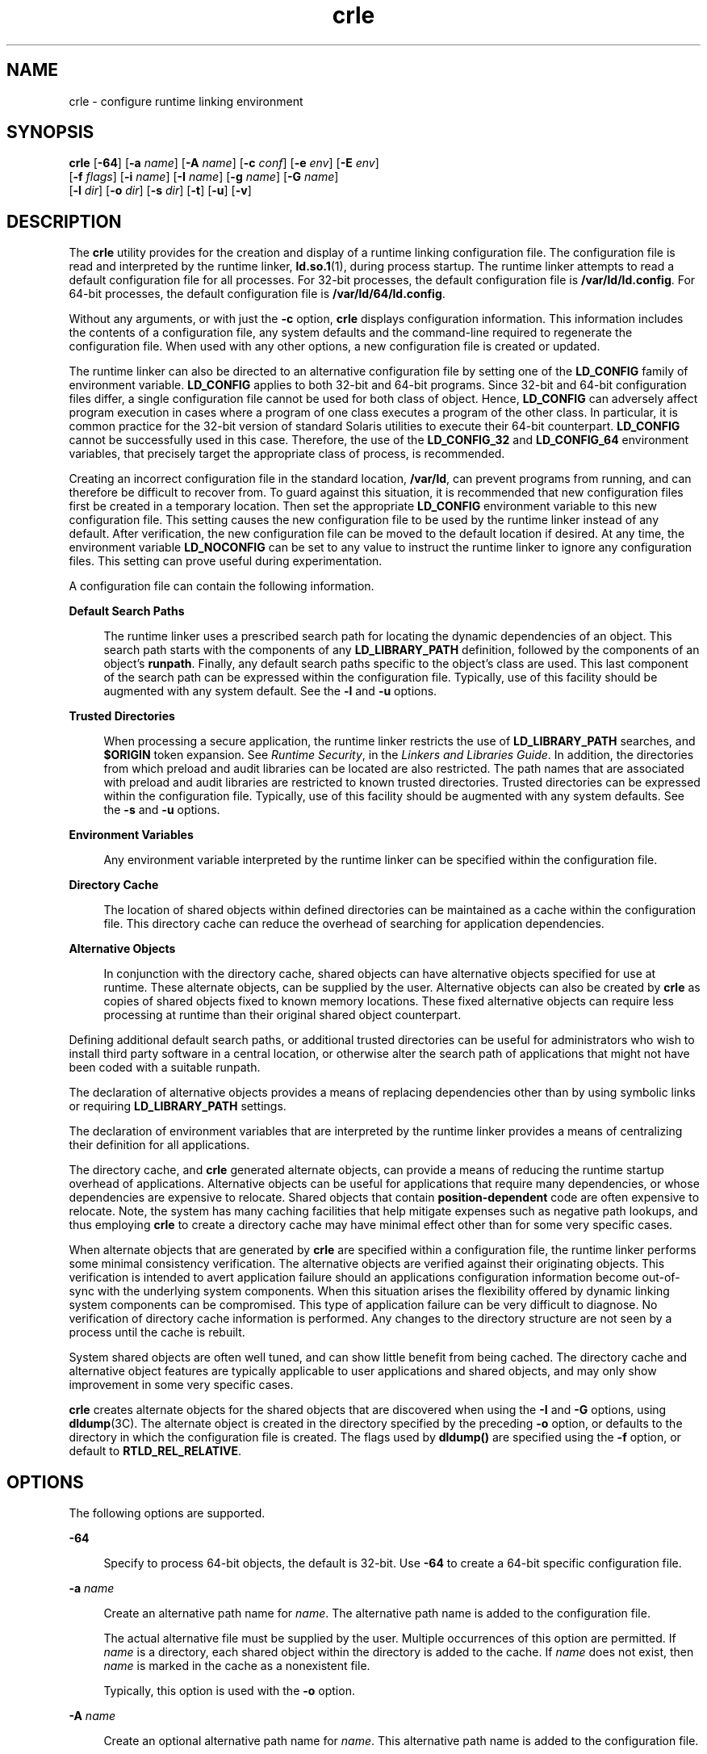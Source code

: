 '\" te
.\"  Copyright (c) 2008, 2014, Oracle and/or its affiliates. All rights reserved.
.TH crle 1 "28 Oct 2014" "SunOS 5.11" "User Commands"
.SH NAME
crle \- configure runtime linking environment
.SH SYNOPSIS
.LP
.nf
\fBcrle\fR [\fB-64\fR] [\fB-a\fR \fIname\fR] [\fB-A\fR \fIname\fR] [\fB-c\fR \fIconf\fR] [\fB-e\fR \fIenv\fR] [\fB-E\fR \fIenv\fR] 
 [\fB-f\fR \fIflags\fR] [\fB-i\fR \fIname\fR] [\fB-I\fR \fIname\fR] [\fB-g\fR \fIname\fR] [\fB-G\fR \fIname\fR] 
 [\fB-l\fR \fIdir\fR] [\fB-o\fR \fIdir\fR] [\fB-s\fR \fIdir\fR] [\fB-t\fR] [\fB-u\fR] [\fB-v\fR]
.fi

.SH DESCRIPTION
.sp
.LP
The \fBcrle\fR utility provides for the creation and display of a runtime linking configuration file. The configuration file is read and interpreted by the runtime linker, \fBld.so.1\fR(1), during process startup. The runtime linker attempts to read a default configuration file for all processes. For 32-bit processes, the default configuration file is \fB/var/ld/ld.config\fR. For 64-bit processes, the default configuration file is \fB/var/ld/64/ld.config\fR.
.sp
.LP
Without any arguments, or with just the \fB-c\fR option, \fBcrle\fR displays configuration information. This information includes the contents of a configuration file, any system defaults and the command-line required to regenerate the configuration file. When used with any other options, a new configuration file is created or updated.
.sp
.LP
The runtime linker can also be directed to an alternative configuration file by setting one of the \fBLD_CONFIG\fR family of environment variable. \fBLD_CONFIG\fR applies to both 32-bit and 64-bit programs. Since 32-bit and 64-bit configuration files differ, a single configuration file cannot be used for both class of object. Hence, \fBLD_CONFIG\fR can adversely affect program execution in cases where a program of one class executes a program of the other class. In particular, it is common practice for the 32-bit version of standard Solaris utilities to execute their 64-bit counterpart. \fBLD_CONFIG\fR cannot be successfully used in this case. Therefore, the use of the \fBLD_CONFIG_32\fR and \fBLD_CONFIG_64\fR environment variables, that precisely target the appropriate class of process, is recommended.
.sp
.LP
Creating an incorrect configuration file in the standard location, \fB/var/ld\fR, can prevent programs from running, and can therefore be difficult to recover from. To guard against this situation, it is recommended that new configuration files first be created in a temporary location. Then set the appropriate \fBLD_CONFIG\fR environment variable to this new configuration file. This setting causes the new configuration file to be used by the runtime linker instead of any default. After verification, the new configuration file can be moved to the default location if desired. At any time, the environment variable \fBLD_NOCONFIG\fR can be set to any value to instruct the runtime linker to ignore any configuration files. This setting can prove useful during experimentation.
.sp
.LP
A configuration file can contain the following information.
.sp
.ne 2
.mk
.na
\fBDefault Search Paths\fR
.ad
.sp .6
.RS 4n
The runtime linker uses a prescribed search path for locating the dynamic dependencies of an object. This search path starts with the components of any \fBLD_LIBRARY_PATH\fR definition, followed by the components of an object's \fBrunpath\fR. Finally, any default search paths specific to the object's class are used. This last component of the search path can be expressed within the configuration file. Typically, use of this facility should be augmented with any system default. See the \fB-l\fR and \fB-u\fR options.
.RE

.sp
.ne 2
.mk
.na
\fBTrusted Directories\fR
.ad
.sp .6
.RS 4n
When processing a secure application, the runtime linker restricts the use of \fBLD_LIBRARY_PATH\fR searches, and \fB$ORIGIN\fR token expansion. See \fIRuntime Security\fR, in the \fILinkers and Libraries Guide\fR. In addition, the directories from which preload and audit libraries can be located are also restricted. The path names that are associated with preload and audit libraries are restricted to known trusted directories. Trusted directories can be expressed within the configuration file. Typically, use of this facility should be augmented with any system defaults. See the \fB-s\fR and \fB-u\fR options.
.RE

.sp
.ne 2
.mk
.na
\fBEnvironment Variables\fR
.ad
.sp .6
.RS 4n
Any environment variable interpreted by the runtime linker can be specified within the configuration file.
.RE

.sp
.ne 2
.mk
.na
\fBDirectory Cache\fR
.ad
.sp .6
.RS 4n
The location of shared objects within defined directories can be maintained as a cache within the configuration file. This directory cache can reduce the overhead of searching for application dependencies.
.RE

.sp
.ne 2
.mk
.na
\fBAlternative Objects\fR
.ad
.sp .6
.RS 4n
In conjunction with the directory cache, shared objects can have alternative objects specified for use at runtime. These alternate objects, can be supplied by the user. Alternative objects can also be created by \fBcrle\fR as copies of shared objects fixed to known memory locations. These fixed alternative objects can require less processing at runtime than their original shared object counterpart.
.RE

.sp
.LP
Defining additional default search paths, or additional trusted directories can be useful for administrators who wish to install third party software in a central location, or otherwise alter the search path of applications that might not have been coded with a suitable runpath.
.sp
.LP
The declaration of alternative objects provides a means of replacing dependencies other than by using symbolic links or requiring \fBLD_LIBRARY_PATH\fR settings.
.sp
.LP
The declaration of environment variables that are interpreted by the runtime linker provides a means of centralizing their definition for all applications.
.sp
.LP
The directory cache, and \fBcrle\fR generated alternate objects, can provide a means of reducing the runtime startup overhead of applications. Alternative objects can be useful for applications that require many dependencies, or whose dependencies are expensive to relocate. Shared objects that contain \fBposition-dependent\fR code are often expensive to relocate. Note, the system has many caching facilities that help mitigate expenses such as negative path lookups, and thus employing \fBcrle\fR to create a directory cache may have minimal effect other than for some very specific cases.
.sp
.LP
When alternate objects that are generated by \fBcrle\fR are specified within a configuration file, the runtime linker performs some minimal consistency verification. The alternative objects are verified against their originating objects. This verification is intended to avert application failure should an applications configuration information become out-of-sync with the underlying system components. When this situation arises the flexibility offered by dynamic linking system components can be compromised. This type of application failure can be very difficult to diagnose. No verification of directory cache information is performed. Any changes to the directory structure are not seen by a process until the cache is rebuilt.
.sp
.LP
System shared objects are often well tuned, and can show little benefit from being cached. The directory cache and alternative object features are typically applicable to user applications and shared objects, and may only show improvement in some very specific cases.
.sp
.LP
\fBcrle\fR creates alternate objects for the shared objects that are discovered when using the \fB-I\fR and \fB-G\fR options, using \fBdldump\fR(3C). The alternate object is created in the directory specified by the preceding \fB-o\fR option, or defaults to the directory in which the configuration file is created. The flags used by \fBdldump()\fR are specified using the \fB-f\fR option, or default to \fBRTLD_REL_RELATIVE\fR.
.SH OPTIONS
.sp
.LP
The following options are supported.
.sp
.ne 2
.mk
.na
\fB\fB-64\fR\fR
.ad
.sp .6
.RS 4n
Specify to process 64-bit objects, the default is 32-bit. Use \fB-64\fR to create a 64-bit specific configuration file.
.RE

.sp
.ne 2
.mk
.na
\fB\fB-a\fR \fIname\fR\fR
.ad
.sp .6
.RS 4n
Create an alternative path name for \fIname\fR. The alternative path name is added to the configuration file.
.sp
The actual alternative file must be supplied by the user. Multiple occurrences of this option are permitted. If \fIname\fR is a directory, each shared object within the directory is added to the cache. If \fIname\fR does not exist, then \fIname\fR is marked in the cache as a nonexistent file.
.sp
Typically, this option is used with the \fB-o\fR option.
.RE

.sp
.ne 2
.mk
.na
\fB\fB-A\fR \fIname\fR\fR
.ad
.sp .6
.RS 4n
Create an optional alternative path name for \fIname\fR. This alternative path name is added to the configuration file.
.sp
This option mimics the \fB-a\fR option, except that if the alternative is unavailable at runtime, the original object \fIname\fR is used. This model mimics the use of auxiliary filters. See \fIGenerating Auxiliary Filters\fR, in the \fILinkers and Libraries Guide\fR.
.sp
Typically, this option is used with the \fB-o\fR option.
.RE

.sp
.ne 2
.mk
.na
\fB\fB-c\fR \fIconf\fR\fR
.ad
.sp .6
.RS 4n
Specify to use the configuration file name \fIconf\fR. If this option is not supplied, the default configuration file is used.
.RE

.sp
.ne 2
.mk
.na
\fB\fB-e\fR \fIenv\fR\fR
.ad
.sp .6
.RS 4n
Specify a \fBreplaceable\fR environment variable, \fIenv\fR. Only environment variables that are applicable to the runtime linker are meaningful. Multiple occurrences of this option are permitted. This option is similar to the \fB-E\fR option. However, the option differs in how configuration file definitions, and process environment definitions of the same name are resolved at runtime.
.sp
A definition established in a configuration file can be \fBoverridden\fR by a process environment definition, or be \fBsuppressed\fR by a null-value process environment definition.
.sp
In other words, these configuration file definitions can be replaced, or removed by the process environment at runtime.
.RE

.sp
.ne 2
.mk
.na
\fB\fB-E\fR \fIenv\fR\fR
.ad
.sp .6
.RS 4n
Specify a \fBpermanent\fR environment variable, \fIenv\fR. Only environment variables that are applicable to the runtime linker are meaningful. Multiple occurrences of this option are permitted. This option is similar to the \fB-e\fR option. However, the option differs in how configuration file definitions, and process environment definitions of the same name are resolved at runtime.
.sp
Environment variable definitions that are meaningful to the runtime linker fall into one of two categories. Singular definitions are definitions such as \fBLD_NOLAZYLOAD=1\fR and \fBLD_DEBUG_OUTPUT=\fR\fIfile\fR. List definitions, which can take one or more values, are definitions such as \fBLD_LIBRARY_PATH=\fR\fIpath\fR, and \fBLD_DEBUG=\fR\fIfiles\fR,\fIdetails\fR.
.sp
A singular definition that is established in a configuration file takes precedence over a process environment definition. A list definition that is established in a configuration file is \fBappended\fR to a process environment definition. Any definition that is established in a configuration file can \fBnot\fR be suppressed by a null-value process environment definition.
.sp
In other words, these configuration file definitions can \fBnot\fR be replaced, or removed by the process environment at runtime.
.RE

.sp
.ne 2
.mk
.na
\fB\fB-f\fR \fIflags\fR\fR
.ad
.sp .6
.RS 4n
Provide the symbolic \fIflags\fR argument to the \fBdldump\fR(3C) calls used to generate alternate objects. Any of the \fBRTLD_REL\fR flags that are defined in \fB/usr/include/dlfcn.h\fR can be used. Multiple flags can be \fBor\fR'ed together using the "\fB|\fR" character. In this case, the string should be quoted to avoid expansion by the shell. If no \fIflags\fR values are provided the default flag is \fBRTLD_REL_RELATIVE\fR.
.RE

.sp
.ne 2
.mk
.na
\fB\fB-i\fR \fIname\fR\fR
.ad
.sp .6
.RS 4n
Add an individual \fIname\fR to the configuration cache. Multiple occurrences of this option are permitted. \fIname\fR can be a shared object or a directory. If \fIname\fR is a directory, each shared object within the directory is added to the cache. If \fIname\fR does not exist, the \fIname\fR is marked in the cache as a nonexistent directory.
.RE

.sp
.ne 2
.mk
.na
\fB\fB-I\fR \fIname\fR\fR
.ad
.sp .6
.RS 4n
Mimic the \fB-i\fR, and in addition any shared object that is processed has an alternative created using \fBdldump\fR(3C). If the \fB-f\fR flag contains \fBRTLD_REL_EXEC\fR, then \fIname\fR can be a dynamic executable, for which an alternative is created. Only one dynamic executable can be specified in this manner, as the cache that is created is specific to this application.
.RE

.sp
.ne 2
.mk
.na
\fB\fB-g\fR \fIname\fR\fR
.ad
.sp .6
.RS 4n
Add the group \fIname\fR to the configuration cache. Each object is expanded to determine its dependencies. Multiple occurrences of this option are permitted. \fIname\fR can be a dynamic executable, shared object or a directory. If \fIname\fR is a shared object, the shared object and its dependencies are added to the cache. If \fIname\fR is a directory, each shared object within the directory, and its dependencies, are added to the cache.
.RE

.sp
.ne 2
.mk
.na
\fB\fB-G\fR \fIname\fR\fR
.ad
.sp .6
.RS 4n
Mimic the \fB-g\fR option, and in addition any shared object that is processed has an alternative created using \fBdldump\fR(3C). If \fIname\fR is a dynamic executable, and the \fB-f\fR flag contains \fBRTLD_REL_EXEC\fR, then an alternative for the dynamic executable is also created. Only one dynamic executable can be specified in this manner as the cache that is created is specific to this application.
.RE

.sp
.ne 2
.mk
.na
\fB\fB-l\fR \fIdir\fR\fR
.ad
.sp .6
.RS 4n
Specify a new default search directory \fIdir\fR for \fBELF\fR objects. Multiple occurrences of this option are permitted.
.sp
The default search paths for 32-bit \fBELF\fR objects are \fB/lib\fR followed by \fB/usr/lib\fR. For 64-bit \fBELF\fR objects, the default search paths are \fB/lib/64\fR followed by \fB/usr/lib/64\fR.
.sp
Use of this option \fBreplaces\fR the default search path. Therefore, a \fB-l\fR option is normally required to specify the original system default in relation to any new paths that are being applied. However, if the \fB-u\fR option is in effect, and a configuration file does \fBnot\fR exist, the system defaults are added to the new configuration file. These defaults are added before the new paths specified with the \fB-l\fR option.
.RE

.sp
.ne 2
.mk
.na
\fB\fB-o\fR \fIdir\fR\fR
.ad
.sp .6
.RS 4n
When used with either the \fB-a\fR or \fB-A\fR options, specifies the directory \fIdir\fR in which any alternate objects exist. When alternative objects are created by \fBcrle\fR, this option specified where the alternative are created. Without this option, alternate objects exist in the directory in which the configuration file is created. Multiple occurrences of this option are permitted, the directory \fIdir\fR being used to locate alternatives for any following command-line options. Alternative objects are not permitted to override their associated originals.
.sp
Typically, this option is used with the \fB-a\fR or \fB-A\fR options.
.RE

.sp
.ne 2
.mk
.na
\fB\fB-s\fR \fIdir\fR\fR
.ad
.sp .6
.RS 4n
Specify a new trusted directory \fIdir\fR for \fIsecure\fR \fBELF\fR objects. Multiple occurrences of this option are permitted.
.sp
See \fBSECURITY\fR in \fBld.so.1\fR(1) for a definition of secure objects. See \fIRuntime Security\fR, in the \fILinkers and Libraries Guide\fR for a discussion of runtime restrictions imposed on secure applications.
.sp
The default trusted directories for secure 32-bit \fBELF\fR objects are \fB/lib/secure\fR followed by \fB/usr/lib/secure\fR. For 64-bit secure \fBELF\fR objects, the default trusted directories are \fB/lib/secure/64\fR followed by \fB/usr/lib/secure/64\fR.
.sp
Use of this option \fBreplaces\fR the default trusted directories. Therefore, a \fB-s\fR option is normally required to specify the original system default in relation to any new directories that are being applied. However, if the \fB-u\fR option is in effect, and a configuration file does \fBnot\fR exist, the system defaults are added to the new configuration file. These defaults are added before the new directories specified with the \fB-l\fR option.
.RE

.sp
.ne 2
.mk
.na
\fB\fB-t\fR\fR
.ad
.sp .6
.RS 4n
Obsolete. See NOTES.
.RE

.sp
.ne 2
.mk
.na
\fB\fB-u\fR\fR
.ad
.sp .6
.RS 4n
Request that a configuration file be updated, possibly with the addition of new information. Without other options, any existing configuration file is inspected and its contents recomputed. Additional arguments allow information to be appended to the recomputed contents. See NOTES.
.sp
If a configuration file does not exist, the configuration file is created as directed by the other arguments. In the case of the \fB-l\fR and \fB-s\fR options, any system defaults are first applied to the configuration file before the directories specified with these options.
.sp
The configuration file can be in the older format that lacks the system identification information that is normally written at the beginning of the file. In this case, \fBcrle\fR does not place system identification information into the resulting file, preserving compatibility of the file with older versions of Solaris. See NOTES.
.RE

.sp
.ne 2
.mk
.na
\fB\fB-v\fR\fR
.ad
.sp .6
.RS 4n
Specify verbose mode. When creating a configuration file, a trace of the files that are being processed is written to the standard out. When printing the contents of a configuration file, more extensive directory and file information is provided.
.RE

.sp
.LP
By default, the runtime linker attempts to read the configuration file \fB/var/ld/ld.config\fR for each 32-bit application processed. \fB/var/ld/64/ld.config\fR is read for each 64-bit application. When processing an alternative application, the runtime linker uses a \fB$ORIGIN/ld.config.\fIapp-name\fR\fR configuration file if present. See NOTES. Applications can reference an alternative configuration file by setting the \fBLD_CONFIG\fR environment variable. An alternative configuration file can also be specified by recording the configuration file name in the application at the time the application is built. See the \fB-c\fR option of \fBld\fR(1).
.SH EXAMPLES
.LP
\fBExample 1 \fRExperimenting With a Temporary Configuration File
.sp
.LP
The following example creates a temporary configuration file with a new default search path for \fBELF\fR objects. The environment variable \fBLD_CONFIG_32\fR is used to instruct the runtime linker to use this configuration file for all 32-bit processes.

.sp
.in +2
.nf
$ \fBcrle -c /tmp/ld.config -u -l /local/lib\fR
$ \fBcrle -c /tmp/ld.config\fR

Configuration file [version 4]: /tmp/ld.config
  Platform:     32-bit MSB SPARC
  Default Library Path (ELF):  /lib:/usr/lib:/local/lib
  Trusted Directories (ELF):   /lib/secure:/usr/lib/secure  \e
                               (system default)

Command line:
  crle -c /tmp/ld.config -l /lib:/usr/lib:/local/lib

$ \fBLD_CONFIG_32=/tmp/ld.config date\fR
Wednesday, April 23, 2014 01:27:17 PM PDT
.fi
.in -2
.sp

.LP
\fBExample 2 \fRUpdating and Displaying a New Default Search Path for \fBELF\fR Objects
.sp
.LP
The following example updates and displays a new default search path for \fBELF\fR objects.

.sp
.in +2
.nf
# \fBcrle -u -l /local/lib\fR
# \fBcrle\fR

Configuration file [version 4]: /var/ld/ld.config
  Platform:     32-bit MSB SPARC
  Default Library Path (ELF):  /lib:/usr/lib:/local/lib
  Trusted Directories (ELF):   /lib/secure:/usr/lib/secure  \e 
                               (system default)

Command line:
  crle -l /lib:/usr/lib:/local/lib

# \fBcrle -u -l /ISV/lib\fR
# \fBcrle\fR

Configuration file [version 4]: /var/ld/ld.config
  Platform      32-bit MSB SPARC
  Default Library Path (ELF):  /lib:/usr/lib:/local/lib:/ISV/lib
  Trusted Directories (ELF):   /lib/secure:/usr/lib/secure  \e
                               (system default)

Command line:
  crle -l /lib:/usr/lib:/local/lib:/usr/local/lib
.fi
.in -2
.sp

.sp
.LP
In this example, the default configuration file initially did not exist. Therefore, the new search path \fB/local/lib\fR is appended to the system default. The next update appends the search path \fB/ISV/lib\fR to those paths already established in the configuration file.

.LP
\fBExample 3 \fRRecovering From a Bad Configuration File
.sp
.LP
The following example creates a bad configuration file in the default location. The file can be removed by instructing the runtime linker to ignore any configuration file with the \fBLD_NOCONFIG\fR environment variable. Note, it is recommended that temporary configuration files be created and the environment variable \fBLD_CONFIG\fR used to experiment with these files.

.sp
.in +2
.nf
# \fBcrle -l /local/lib\fR
# \fBdate\fR
ld.so.1: date: fatal: libc.so.1: open failed:  \e 
   No such file or directory
Killed
# \fBLD_NOCONFIG=yes rm /var/ld/ld.config\fR
# \fBdate\fR
Wednesday, April 23, 2014 01:27:17 PM PDT
.fi
.in -2
.sp

.sp
.LP
This configuration file does not include the system default search paths, and so the \fBdate\fR utility is unable to locate the required system dependencies. In this case, the \fB-u\fR option should have been used.
.LP
\fBExample 4 \fRCreating and Displaying a New Default Search Path and New Trusted Directory for \fBELF\fR Objects
.sp
.LP
The following example creates and displays a new default search path and new trusted directory for \fBELF\fR objects.

.sp
.in +2
.nf
# \fBcrle -l /local/lib -l /lib -l /usr/lib -s /local/lib\fR
# \fBcrle\fR

Configuration file [version 4]: /var/ld/ld.config
  Platform:     32-bit MSB SPARC
  Default Library Path (ELF):  /local/lib:/lib:/usr/lib
  Trusted Directories (ELF):   /local/lib

Command line:
  crle -l /local/lib:/lib:/usr/lib -s /local/lib
.fi
.in -2
.sp

.sp
.LP
With this configuration file, third party applications could be installed in \fB/local/bin\fR and their associated dependencies in \fB/local/lib\fR. The default search path allows the applications to locate their dependencies without the need to set \fBLD_LIBRARY_PATH\fR. The default trusted directories have also been replaced with this example.

.LP
\fBExample 5 \fRCreating a Directory Cache for \fBELF\fR Objects
.sp
.LP
The following example creates a directory cache for \fBELF\fR objects.

.sp
.in +2
.nf
$ \fBcrle -i /usr/dt/lib -i /usr/openwin/lib -i /lib  \e
    -i /usr/lib -c config\fR
$ \fBldd -s ./main\fR
\&....
   find object=libc.so.1; required by ./main
    search path=/usr/dt/lib:/usr/openwin/lib  \e
        (RUNPATH/RPATH ./main)
    trying path=/usr/dt/lib/libc.so.1
    trying path=/usr/openwin/lib/libc.so.1
    search path=/lib  (default)
    trying path=/lib/libc.so.1
        libc.so.1 =>     /lib/libc.so.1

$ \fBLD_CONFIG=config ldd -s ./main\fR
\&....
   find object=libc.so.1; required by ./main
    search path=/usr/dt/lib:/usr/openwin/lib  \e
        (RUNPATH/RPATH ./main)
    search path=/lib  (default)
    trying path=/lib/libc.so.1
        libc.so.1 =>     /lib/libc.so.1
.fi
.in -2
.sp

.sp
.LP
With this configuration, the cache reflects that the system library \fBlibc.so.1\fR does not exist in the directories \fB/usr/dt/lib\fR or \fB/usr/openwin/lib\fR. Therefore, the search for this system file ignores these directories even though the application's runpath indicates these paths should be searched.

.LP
\fBExample 6 \fRCreating an Alternative Object Cache for an \fBELF\fR Executable
.sp
.LP
The following example creates an alternative object cache for an \fBELF\fR executable.

.sp
.in +2
.nf
$ \fBcrle -c /local/$HOST/.xterm/ld.config.xterm  \e
        -f RTLD_REL_ALL  -G /usr/openwin/bin/xterm\fR
$ \fBln  -s /local/$HOST/.xterm/xterm  /local/$HOST/xterm\fR
$ \fBldd /usr/local/$HOST/xterm\fR
    libXaw.so.5 =>  /local/$HOST/.xterm/libWaw.so.5  \e
        (alternate)
    libXmu.so.4 =>  /local/$HOST/.xterm/libXmu.so.4  \e
        (alternate)
    ....
    libc.so.1 =>    /local/$HOST/.xterm/libc.so.1  \e
        (alternate)
    ....
.fi
.in -2
.sp

.sp
.LP
With this configuration, a new \fBxterm\fR and its dependencies are created. These new objects are fully relocated to each other, and result in faster startup than the originating objects. The execution of this application uses its own specific configuration file. This model is generally more flexible than using the environment variable \fBLD_CONFIG\fR, as the configuration file can not be erroneously used by other applications such as \fBldd\fR(1) or \fBtruss\fR(1).

.LP
\fBExample 7 \fRCreating an Alternative Object Cache to Replace an \fBELF\fR Shared Object
.sp
.LP
The following example creates an alternative object cache to replace an \fBELF\fR shared object.

.sp
.in +2
.nf
$ \fBldd /usr/bin/vi\fR
    libcurses.so.1 =>  /lib/libcurses.so.1
    ....


# \fBcrle -a /lib/libcurses.so.1 -o /usr/xpg4/lib\fR 
# \fBcrle\fR 

   Configuration file [version 4]: /var/ld/ld.config   
   Platform: 32-bit LSB 80386 
   Default Library Path (ELF): /lib:/usr/lib  (system default) 
   Trusted Directories (ELF): /lib/secure:/usr/lib/secure  (system default) 

   Directory: /lib 
     libcurses.so.1 (alternate: /usr/xpg4/lib/libcurses.so.1) 
   .... 

# \fBldd /usr/bin/vi\fR 
   libcurses.so.1 => /usr/xpg4/lib/libcurses.so.1  (alternate) 
   .... 
.fi
.in -2
.sp

.sp
.LP
With this configuration, any dependency that would normally resolve to \fB/usr/lib/libcurses.so.1\fR instead resolves to \fB/usr/xpg4/lib/libcurses.so.1\fR.

.LP
\fBExample 8 \fRSetting Replaceable and Permanent Environment Variables
.sp
.LP
The following example sets replaceable and permanent environment variables.

.sp
.in +2
.nf
# \fBcrle -e LD_LIBRARY_PATH=/local/lib  \e
        -E LD_PRELOAD=preload.so.1\fR
# \fBcrle\fR
\&.....
Environment Variables:
  LD_LIBRARY_PATH=/local/lib  (replaceable)
  LD_PRELOAD=preload.so.1  (permanent)

\&.....
$ \fBLD_DEBUG=files LD_PRELOAD=preload.so.2 ./main\fR
\&.....
18764: file=preload.so.2;  preloaded
18764: file=/local/lib/preload.so.2  [ ELF ]; \e
    generating link map
\&.....
18764: file=preload.so.1;  preloaded
18764: file=/local/lib/preload.so.1  [ ELF ]; \e
    generating link map
\&.....
.fi
.in -2
.sp

.sp
.LP
With this configuration file, a replaceable search path has been specified together with a permanent preload object which becomes appended to the process environment definition.

.SH EXIT STATUS
.sp
.LP
The creation or display of a configuration file results in a \fB0\fR being returned. Otherwise, any error condition is accompanied with a diagnostic message and a non-zero value being returned.
.SH NOTES
.sp
.LP
The ability to tag an alternative application to use an application-specific configuration file, is possible if the original application contains one of the \fI\&.dynamic\fR tags \fBDT_FLAGS_1\fR or \fBDT_FEATURE_1\fR. Without these entries, a configuration file must be specified using the \fBLD_CONFIG\fR environment variable. Care should be exercised with this latter method as this environment variable is visible to any forked applications.
.sp
.LP
The use of the \fB-u\fR option requires at least version 2 of \fBcrle\fR. This version level is evident from displaying the contents of a configuration file.
.sp
.in +2
.nf
$ \fBcrle\fR

Configuration file [2]: /var/ld/ld.config
  ......
.fi
.in -2
.sp

.sp
.LP
With a version 2 configuration file, \fBcrle\fR is capable of constructing the command-line arguments required to regenerate the configuration file. This command-line construction, provides full update capabilities using the \fB-u\fR option. Although a version 1 configuration file update is possible, the configuration file contents might be insufficient for \fBcrle\fR to compute the entire update requirements.
.sp
.LP
Configuration files contain platform specific binary data. A given configuration file can only be interpreted by software with the same machine class and byte ordering. Configuration files have system identification information at the beginning of the file. This information is used by \fBcrle\fR and the runtime to check their compatibility with configuration files. This information also allows the \fBfile\fR(1) command to properly identify configuration files. For backward compatibility, older files that are missing this information are still accepted, although without the identification and error checking that would otherwise be possible. When processing an update (\fB-u\fR) operation for an older file that lacks system information, \fBcrle\fR does not add system identification information to the result.
.sp
.LP
Oracle Solaris 11 discontinued support for SunOS 4.x \fBAOUT\fR executables on SPARC hardware. Prior to this change, the \fB-t\fR option provided a toggle for expressing the object type, \fBELF\fR or \fBAOUT\fR, that affected any \fB-l\fR or \fB-s\fR options that followed. The \fB-t\fR option is now obsolete, and any \fBAOUT\fR specific directions are ignored with a warning to that effect. For the same reason, the use of \fBcrle\fR to inspect old configuration files containing \fBAOUT\fR information produces a warning message that the information is obsolete.
.SH FILES
.sp
.ne 2
.mk
.na
\fB\fB/var/ld/ld.config\fR\fR
.ad
.sp .6
.RS 4n
Default configuration file for 32-bit applications.
.RE

.sp
.ne 2
.mk
.na
\fB\fB/var/ld/64/ld.config\fR\fR
.ad
.sp .6
.RS 4n
Default configuration file for 64-bit applications.
.RE

.sp
.ne 2
.mk
.na
\fB\fB/var/tmp\fR\fR
.ad
.sp .6
.RS 4n
Default location for temporary configuration file. See \fBtempnam\fR(3C).
.RE

.sp
.ne 2
.mk
.na
\fB\fB/usr/lib/lddstub\fR\fR
.ad
.sp .6
.RS 4n
Stub application that is employed to \fBdldump\fR(3C) 32-bit objects.
.RE

.sp
.ne 2
.mk
.na
\fB\fB/usr/lib/64/lddstub\fR\fR
.ad
.sp .6
.RS 4n
Stub application that is employed to \fBdldump\fR(3C) 64-bit objects.
.RE

.sp
.ne 2
.mk
.na
\fB\fB/usr/lib/libcrle.so.1\fR\fR
.ad
.sp .6
.RS 4n
Audit library that is employed to \fBdldump\fR(3C) 32-bit objects.
.RE

.sp
.ne 2
.mk
.na
\fB\fB/usr/lib/64/libcrle.so.1\fR\fR
.ad
.sp .6
.RS 4n
Audit library that is employed to \fBdldump\fR(3C) 64-bit objects.
.RE

.SH ENVIRONMENT VARIABLES
.sp
.LP
There are no environment variables that are referenced by \fBcrle\fR. However, several environment variables affect the runtime linkers behavior in regard to the processing of configuration files that are created by \fBcrle\fR.
.sp
.ne 2
.mk
.na
\fB\fBLD_CONFIG\fR, \fBLD_CONFIG_32\fR and \fBLD_CONFIG_64\fR\fR
.ad
.sp .6
.RS 4n
Provide an alternative configuration file.
.RE

.sp
.ne 2
.mk
.na
\fB\fBLD_NOCONFIG\fR, \fBLD_NOCONFIG_32\fR and \fBLD_NOCONFIG_64\fR\fR
.ad
.sp .6
.RS 4n
Disable configuration file processing.
.RE

.sp
.ne 2
.mk
.na
\fB\fBLD_NODIRCONFIG\fR, \fBLD_NODIRCONFIG_32\fR and \fBLD_NODIRCONFIG_64\fR\fR
.ad
.sp .6
.RS 4n
Disable directory cache processing from a configuration file.
.RE

.sp
.ne 2
.mk
.na
\fB\fBLD_NOENVCONFIG\fR, \fBLD_NOENVCONFIG_32\fR and \fBLD_NOENVCONFIG_64\fR\fR
.ad
.sp .6
.RS 4n
Disable environment variable processing from a configuration file.
.RE

.sp
.ne 2
.mk
.na
\fB\fBLD_NOOBJALTER\fR, \fBLD_NOOBJALTER_32\fR and \fBLD_NOOBJALTER_64\fR\fR
.ad
.sp .6
.RS 4n
Disable alternative object processing from a configuration file.
.RE

.SH ATTRIBUTES
.sp
.LP
See \fBattributes\fR(5) for descriptions of the following attributes.
.sp

.sp
.TS
tab() box;
cw(2.75i) |cw(2.75i) 
lw(2.75i) |lw(2.75i) 
.
ATTRIBUTE TYPEATTRIBUTE VALUE
_
Availabilitysystem/linker
_
Interface StabilityCommitted
.TE

.SH SEE ALSO
.sp
.LP
\fBfile\fR(1), \fBld\fR(1), \fBld.so.1\fR(1), \fBdldump\fR(3C), \fBtempnam\fR(3C), \fBattributes\fR(5)
.sp
.LP
\fILinkers and Libraries Guide\fR
